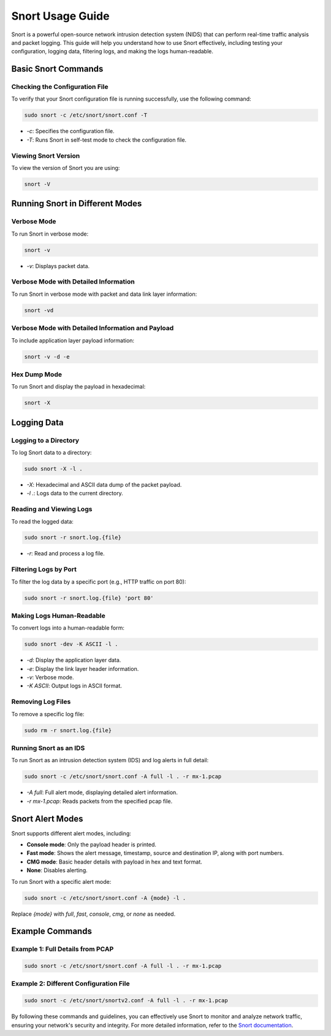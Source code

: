 Snort Usage Guide
=================


Snort is a powerful open-source network intrusion detection system (NIDS) that can perform real-time traffic analysis and packet logging. This guide will help you understand how to use Snort effectively, including testing your configuration, logging data, filtering logs, and making the logs human-readable.


Basic Snort Commands
********************


Checking the Configuration File
~~~~~~~~~~~~~~~~~~~~~~~~~~~~~~~


To verify that your Snort configuration file is running successfully, use the following command:


.. code-block:: shell

    sudo snort -c /etc/snort/snort.conf -T


- `-c`: Specifies the configuration file.

- `-T`: Runs Snort in self-test mode to check the configuration file.


Viewing Snort Version
~~~~~~~~~~~~~~~~~~~~~


To view the version of Snort you are using:


.. code-block:: shell

    snort -V


Running Snort in Different Modes
********************************


Verbose Mode
~~~~~~~~~~~~


To run Snort in verbose mode:


.. code-block:: shell

    snort -v


- `-v`: Displays packet data.


Verbose Mode with Detailed Information
~~~~~~~~~~~~~~~~~~~~~~~~~~~~~~~~~~~~~~


To run Snort in verbose mode with packet and data link layer information:


.. code-block:: shell

    snort -vd


Verbose Mode with Detailed Information and Payload
~~~~~~~~~~~~~~~~~~~~~~~~~~~~~~~~~~~~~~~~~~~~~~~~~~


To include application layer payload information:


.. code-block:: shell

    snort -v -d -e


Hex Dump Mode
~~~~~~~~~~~~~


To run Snort and display the payload in hexadecimal:


.. code-block:: shell

    snort -X


Logging Data
************


Logging to a Directory
~~~~~~~~~~~~~~~~~~~~~~


To log Snort data to a directory:


.. code-block:: shell

    sudo snort -X -l .


- `-X`: Hexadecimal and ASCII data dump of the packet payload.

- `-l .`: Logs data to the current directory.


Reading and Viewing Logs
~~~~~~~~~~~~~~~~~~~~~~~~


To read the logged data:


.. code-block:: shell

    sudo snort -r snort.log.{file}


- `-r`: Read and process a log file.


Filtering Logs by Port
~~~~~~~~~~~~~~~~~~~~~~


To filter the log data by a specific port (e.g., HTTP traffic on port 80):


.. code-block:: shell

    sudo snort -r snort.log.{file} 'port 80'


Making Logs Human-Readable
~~~~~~~~~~~~~~~~~~~~~~~~~~


To convert logs into a human-readable form:


.. code-block:: shell

    sudo snort -dev -K ASCII -l .


- `-d`: Display the application layer data.

- `-e`: Display the link layer header information.

- `-v`: Verbose mode.

- `-K ASCII`: Output logs in ASCII format.


Removing Log Files
~~~~~~~~~~~~~~~~~~


To remove a specific log file:


.. code-block:: shell

    sudo rm -r snort.log.{file}


Running Snort as an IDS
~~~~~~~~~~~~~~~~~~~~~~~


To run Snort as an intrusion detection system (IDS) and log alerts in full detail:


.. code-block:: shell

    sudo snort -c /etc/snort/snort.conf -A full -l . -r mx-1.pcap


- `-A full`: Full alert mode, displaying detailed alert information.

- `-r mx-1.pcap`: Reads packets from the specified pcap file.


Snort Alert Modes
*****************


Snort supports different alert modes, including:


- **Console mode**: Only the payload header is printed.

- **Fast mode**: Shows the alert message, timestamp, source and destination IP, along with port numbers.

- **CMG mode**: Basic header details with payload in hex and text format.

- **None**: Disables alerting.


To run Snort with a specific alert mode:


.. code-block:: shell

    sudo snort -c /etc/snort/snort.conf -A {mode} -l .


Replace `{mode}` with `full`, `fast`, `console`, `cmg`, or `none` as needed.


Example Commands
****************


Example 1: Full Details from PCAP
~~~~~~~~~~~~~~~~~~~~~~~~~~~~~~~~~


.. code-block:: shell

    sudo snort -c /etc/snort/snort.conf -A full -l . -r mx-1.pcap


Example 2: Different Configuration File
~~~~~~~~~~~~~~~~~~~~~~~~~~~~~~~~~~~~~~~


.. code-block:: shell

    sudo snort -c /etc/snort/snortv2.conf -A full -l . -r mx-1.pcap


By following these commands and guidelines, you can effectively use Snort to monitor and analyze network traffic, ensuring your network's security and integrity. For more detailed information, refer to the `Snort documentation <https://www.snort.org/documentation>`_.

